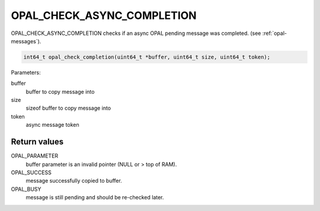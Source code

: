 OPAL_CHECK_ASYNC_COMPLETION
===========================

OPAL_CHECK_ASYNC_COMPLETION checks if an async OPAL pending message was completed. (see :ref:`opal-messages`).

.. code-block:: c

   int64_t opal_check_completion(uint64_t *buffer, uint64_t size, uint64_t token);

Parameters:

buffer
  buffer to copy message into
size
  sizeof buffer to copy message into
token
  async message token


Return values
-------------

OPAL_PARAMETER
  buffer parameter is an invalid pointer (NULL or > top of RAM).

OPAL_SUCCESS
  message successfully copied to buffer.

OPAL_BUSY
  message is still pending and should be re-checked later.
